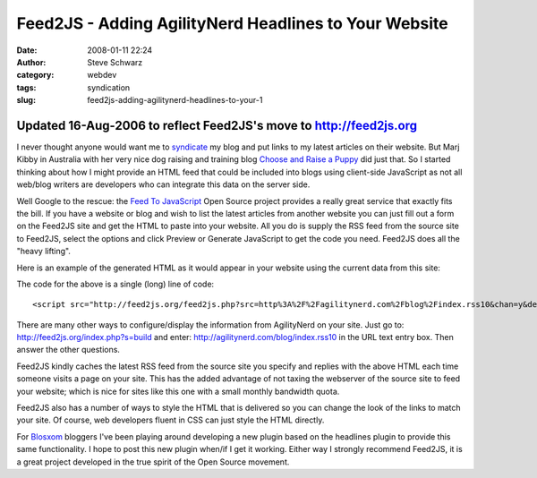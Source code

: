 Feed2JS - Adding AgilityNerd Headlines to Your Website
######################################################
:date: 2008-01-11 22:24
:author: Steve Schwarz
:category: webdev
:tags: syndication
:slug: feed2js-adding-agilitynerd-headlines-to-your-1

Updated 16-Aug-2006 to reflect Feed2JS's move to http://feed2js.org
-------------------------------------------------------------------

I never thought anyone would want me to `syndicate`_ my blog and put
links to my latest articles on their website. But Marj Kibby in
Australia with her very nice dog raising and training blog `Choose and
Raise a Puppy`_ did just that. So I started thinking about how I might
provide an HTML feed that could be included into blogs using client-side
JavaScript as not all web/blog writers are developers who can integrate
this data on the server side.

Well Google to the rescue: the `Feed To JavaScript`_ Open Source project
provides a really great service that exactly fits the bill. If you have
a website or blog and wish to list the latest articles from another
website you can just fill out a form on the Feed2JS site and get the
HTML to paste into your website. All you do is supply the RSS feed from
the source site to Feed2JS, select the options and click Preview or
Generate JavaScript to get the code you need. Feed2JS does all the
"heavy lifting".

Here is an example of the generated HTML as it would appear in your
website using the current data from this site:

The code for the above is a single (long) line of code::

  <script src="http://feed2js.org/feed2js.php?src=http%3A%2F%2Fagilitynerd.com%2Fblog%2Findex.rss10&chan=y&desc=0&date=n" type="text/javascript"></script>


There are many other ways to configure/display the information from
AgilityNerd on your site. Just go to:
http://feed2js.org/index.php?s=build and enter:
http://agilitynerd.com/blog/index.rss10 in the URL text entry box. Then
answer the other questions.

Feed2JS kindly caches the latest RSS feed from the source site you
specify and replies with the above HTML each time someone visits a page
on your site. This has the added advantage of not taxing the webserver
of the source site to feed your website; which is nice for sites like
this one with a small monthly bandwidth quota.

Feed2JS also has a number of ways to style the HTML that is delivered so
you can change the look of the links to match your site. Of course, web
developers fluent in CSS can just style the HTML directly.

For `Blosxom`_ bloggers I've been playing around developing a new plugin
based on the headlines plugin to provide this same functionality. I hope
to post this new plugin when/if I get it working. Either way I strongly
recommend Feed2JS, it is a great project developed in the true spirit of
the Open Source movement.

.. _syndicate: http://en.wikipedia.org/wiki/Web_syndication
.. _Choose and Raise a Puppy: http://marjkibby.blogspot.com/
.. _Feed To JavaScript: http://feed2js.org/
.. _Blosxom: http://blosxom.sourceforge.net/
